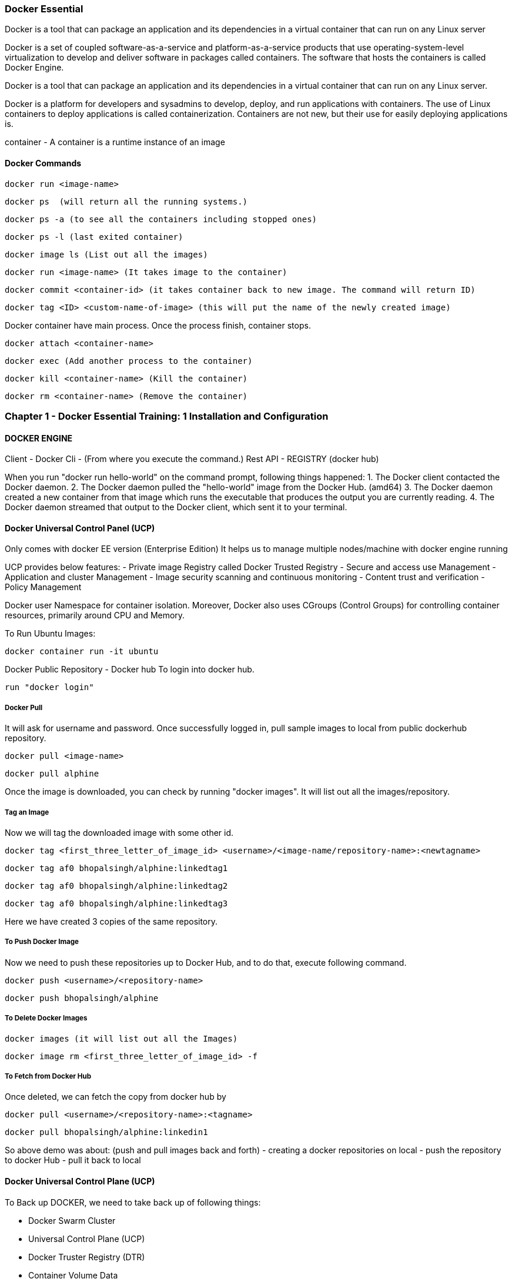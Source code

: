 

=== Docker Essential 

Docker is a tool that can package an application and its dependencies in a virtual container 
that can run on any Linux server

Docker is a set of coupled software-as-a-service and platform-as-a-service products that use 
operating-system-level virtualization to develop and deliver software in packages called containers. 
The software that hosts the containers is called Docker Engine. 


Docker is a tool that can package an application and its dependencies in a virtual container 
that can run on any Linux server. 


Docker is a platform for developers and sysadmins to develop, deploy, and run applications 
with containers. The use of Linux containers to deploy applications is called containerization. 
Containers are not new, but their use for easily deploying applications is.

container - A container is a runtime instance of an image


==== Docker Commands 

    docker run <image-name>

    docker ps  (will return all the running systems.)

    docker ps -a (to see all the containers including stopped ones)

    docker ps -l (last exited container)

    docker image ls (List out all the images)

    docker run <image-name> (It takes image to the container)

    docker commit <container-id> (it takes container back to new image. The command will return ID)

    docker tag <ID> <custom-name-of-image> (this will put the name of the newly created image)



Docker container have main process. Once the process finish, container stops.

    docker attach <container-name>

    docker exec (Add another process to the container)

    docker kill <container-name> (Kill the container)

    docker rm <container-name> (Remove the container)


===  Chapter 1 - Docker Essential Training: 1 Installation and Configuration

==== DOCKER ENGINE  

Client - Docker Cli - (From where you execute the command.)
Rest API - REGISTRY (docker hub)


When you run "docker run hello-world" on the command prompt, following things happened:
1. The Docker client contacted the Docker daemon.
2. The Docker daemon pulled the "hello-world" image from the Docker Hub.
(amd64)
3. The Docker daemon created a new container from that image which runs the
executable that produces the output you are currently reading.
4. The Docker daemon streamed that output to the Docker client, which sent it
to your terminal.


==== Docker Universal Control Panel (UCP)
Only comes with docker EE version (Enterprise Edition)
It helps us to manage multiple nodes/machine with docker engine running

UCP provides below features:
- Private image Registry called Docker Trusted Registry
- Secure and access use Management
- Application and cluster Management
- Image security scanning and continuous monitoring
- Content trust and verification
- Policy Management


Docker user Namespace for container isolation.
Moreover, Docker also uses CGroups (Control Groups) for controlling container resources, 
primarily around CPU and Memory.


To Run Ubuntu Images:

    docker container run -it ubuntu


Docker Public Repository - Docker hub
To login into docker hub.

    run "docker login"

===== Docker Pull 

It will ask for username and password. Once successfully logged in, 
pull sample images to local from public dockerhub repository.

    docker pull <image-name>

    docker pull alphine


Once the image is downloaded, you can check by running "docker images". 
It will list out all the images/repository.

===== Tag an Image 

Now we will tag the downloaded image with some other id.

    docker tag <first_three_letter_of_image_id> <username>/<image-name/repository-name>:<newtagname>

    docker tag af0 bhopalsingh/alphine:linkedtag1

    docker tag af0 bhopalsingh/alphine:linkedtag2

    docker tag af0 bhopalsingh/alphine:linkedtag3


Here we have created 3 copies of the same repository.

===== To Push Docker Image 

Now we need to push these repositories up to Docker Hub, and to do that, execute following command.

    docker push <username>/<repository-name>

    docker push bhopalsingh/alphine


===== To Delete Docker Images

    docker images (it will list out all the Images)

    docker image rm <first_three_letter_of_image_id> -f 

===== To Fetch from Docker Hub 

Once deleted, we can fetch the copy from docker hub by

    docker pull <username>/<repository-name>:<tagname>

    docker pull bhopalsingh/alphine:linkedin1


So above demo was about: (push and pull images back and forth)
- creating a docker repositories on local
- push the repository to docker Hub
- pull it back to local



==== Docker Universal Control Plane (UCP)

To Back up DOCKER, we need to take back up of following things:

- Docker Swarm Cluster
- Universal Control Plane (UCP)
- Docker Truster Registry (DTR)
- Container Volume Data

    

===== Install DTR - Docker Trusted Registry

    docker run -it --rm docker/dtr:2.4.12 install --ucp-insecure-tls


===== Docker Useful Commands 

Some useful commands to know the staus of your docker command.

    docker info

    docker version

    docker ps

    docker ps -a 



===    Chapter 2 - Docker Essential Training: 2 Orchestration

==== Docker Swarm

Docker Swarm is open-source container orchestration platform and is the native 
clustering engine for and by Docker.

Docker Swarm is Cluster Management and Orchestration feature that build 
into the Docker Engine.

In Docker Swarm Cluster, worker nodes are being controlled by Swarm Manager Node.


===== Docker Swarm Initialization 

    $ docker swarm init
    
    Swarm initialized: current node (56gohlzhrnfn5z5es8ikxs90x) is now a manager.


===== Add Worker Node  

    docker swarm join \
    --token SWMTKN-1-2k65k4vnr7a72cxo1jm1ir7zdf2foj82pzs8u3dueuc3f4uncm-c7xuczrsqvx70hvm8mmxhyk3k \
    192.168.65.2:2377


===== Add Manager Node 

To add a manager to this swarm

    'docker swarm join-token manager'


It will give you the token to use if you want to add more worker node

    docker swarm join-token  


It will give you the token to use if you want to add more manager node
    
    docker swarm join-manager 


Now run command "docker node ls". It will list out all the nodes that are running.

    C:\Users\<UserName>>docker node ls
    ID                           HOSTNAME  STATUS  AVAILABILITY  MANAGER STATUS
    56gohlzhrnfn5z5es8ikxs90x *  moby      Ready   Active        Leader



Practice Playground
https://labs.play-with-docker.com


If you are getting below error in Docker lab while running "docker swarm init" 
command, then use the <IP-Address> flag
ERROR : docker swarm init could not choose an IP address error

    docker swarm init --advertise-addr <IP-ADDRESS>



===== NODE / SERVICE / CONTAINER / TASKS

NODE - Node is your physical host or a virtual machine in the cloud thats running docker, 
the docker engine.

SERVICE - SERVICES are the instances of the image that run inside container.

    docker service create --name <app-name> --replicas=6 nginx

    docker service create --name webapp1 --replicas=6 nginx


TASK - Tasks are the container Images that are running across cluster. In a 
above example, TASK is webapp1 and CONTAINER is NGINX.

CONTAINER - Any image that you want to deploy as a service in the swarm cluster.


The container runs only on one host, the host you instantited on when you perform "docker run" command.
It will share the network and other resources per container.

===== CONTAINER 
- Runs on one host
- Must share networks and storage per container, when run
- Containers are tough to scale and make highly available
- COMMAND - docker run <IMAGE-NAME>



===== SERVICE 
- Automatically runs across however many nodes are needed.
- High availabilit simply builts in.
- COMMAND - docker service create --name <name> --replicas=6 <IMAGENAME>
- Scalability of the app is easy
- Exposing Network and Storage is easy



We do docker swarm init and run 3 nodes in cluster node. Then instantite nginx (a popular 
webserver's) 6 instances on all three nodes (2 instances each) in a clustered environment.


    NODE1 - MANAGER  
    NODE2 - WORKER 
    NODE3 - WORKER
    NODE4 - WORKER


Output all the nodes running - (Can only be executed on manager)
    
    docker node ls 


List the service details and replicas

    docker service ls 


Will return the process / services running details

    docker service ps 


Once run, If one of the node crashed, the services instances would be created 
on another node instantly.



Docker services are better way to run Containers because services allow you to run containers across 
tens or hundreds of nodes in a docker swarm cluster with scalability and high availability build in.



===== Locking a Swarm Cluster 

You can enable it by passing a parameter --autolock while initializing docker swarm.

The locking envolves saving of the keys on the storage for communication between all the nodes in 
clustered environment,and the logs access. To store and distribute keys across all the applications that uses docker.

    docker swarm init --autolock



For an existing docker swarm cluster which is running we use this command in MANAGER 

    docker swarm update --autolock=true 

This will return a KEY. 


On worker node, we will simple restart all the nodes by running.

    sudo systemctl restart docker

Now if you run command "docker node ls", it will ask for the key to unlock it.
You can do it by running the command- "docker swarm unlock" and once prompted, enter the KEY.

To change key, we can run :

    docker swarm unlock-key --rotate



===== Quorum 
Quorum should be achieved in CLUSTER mode of swarm. This basically tells if you have n
numbers of total nodes then how many of the nodes would be manager to achieve less 
or almost zero fault tolerence.


Fault tolerance is the property that enables a system to continue operating properly
in the event of the failure of (or one or more faults within) some of its components.

The Quorum algorithms basically are based on RAFT consensus Algorith.

By default Manager Nodes also shares the load of all the worked nodes, so sometimes 
if you want your manager nodes to only manage things and not involve in work load 
sharing then you need to run following command.

    docker node update --availability drain <NODE>



==== MANAGING DOCKER Swarm

List all the nodes

    docker node ls  


Provide more information about the node

    docker info | more 


If any node wants to leave the Swarm

    docker swarm leave --force


To Stop any service on docker
 
    sudo systemctl stop docker


To visualize docker swarn cluster.

https://github.com/dockersamples/docker-swarm-visualizer
Here have details about it. Copy the given command and paste that in one of the 
manager node to deploy our startup.

    docker run -it -d -p 8080:8080 -v /var/run/docker.sock:/var/run/docker.sock dockersamples/visualizer.


Once the command is completed, please run "docker ps", you will find the visualizer in the list

now run "ip addr" to get the ip address and get the IP address of the SERVICE. Append the port
8080 with ip address and run that on the browser 

    http://127.0.0.1:8080/


To convert Manager to Worker and vice versa run promote/demote command


===== Analyzing docker services with docker inspect

    docker node ls - Give you the list of the nodes


Now run "docker inspect <nodename>/containerID | more"



To get specific field details you can do grep

    docker inspect <nodename>/containerID | grep Replicas

    docker inspect <containerID> | grep IPAddress




===== STACK 

A Service defines one or more instances of a single image deployed on one or more 
machines (described by one entry in the services part of the docker-compose.yaml files).


A Stack defines a group of heterogeneous services (described by the whole yaml file).

A stack is a group of interrelated services that share dependencies, and can be 
orchestrated and scaled together. A single stack is capable of defining and coordinating 
the functionality of an entire application (though very complex applications may want to 
use multiple stacks).

To implement stack, first we need to create docker-composer.yml file and add all the details in it.
Once done we need to run "the stack. 

    
    docker stack deploy -c docker-compose.yml <stackname>

    docker stack ls (List out all the stacks/services delpoyed)



To modify stack (To modify number of replicas, no of instances, resourece allocation,
network and storage Configuration):

    docker service ls

    docker service update --replicas=20 <service-name> (Dynmically, without updating compose file) 
    
Or Go to docker stack yml file and save. once done, run 
   
    docker stack deploy -c docker-compose.yml <stackname>

    docker service ps <SERVICE/STACK_NAME>


Can be used to update the network port or other settings of the deployed service

    docker service update 



===== Replicated v/s global services 

You can define the mode of the service at the time of service Creation

    docker service create --mode=global  
    
It will deploye one task/service every node (One node can have multiple containers)
for example- virus scanning, agent scanning

    docker service create --mode = replicated 




==== LOGS 

    docker service logs

    docker service create --name <name-of-service> -p<incomingport>:<outboundport> <imagename>

    docker service create --name test-server -p8080:80 httpd

    docker service ls

    docker service logs <service-name>



DOCKER CONTAINER NETWROKING MODEL.. ?? //NEED to READ 




====    Chapter 3 - Docker Essential Training: 3 Image Creation, Management, and Registry


    docker image ls 

    docker image rm -f <image-name>

    docker image prune -a (To remove all the images)


===== DOCKER IMAGE 
An image is an executable package that includes every thing needed 
to run an application - the code, a runtime, libraries, environment variables, configurations. files.

A container is a runtime instance of an Image.

OR an Image is a container that's not yet running.

AND A container is essentially a running image.
So you can build an image and literraly spawn thousands of containers from that.

Containers are stateless

Docker Image is made of Layer. 

Understanding Layering with docker Image

Images are made up of multiple read-only layers. Multiple containers are typically based on the 
same image. When an image is instantiated into a container, a top writable image is created 
(which is deleted when the container is removed). Docker manages this using STORAGE DRIVERS 
to manage the content of the image layers and the top writable layer. 
All drivers use stackable image layers and then a copy-on-write, or COW, strategy.

Docker Image Union Filesystem.

===== Image LAyers : 
- Other Changes
- application
- Config changes
- operating system 
- manifest



Once an image is instantiated in docker container. A writable layer is created on top of 
the Image in the container.

Container Layers = Image Layers + Writable Layers.

Container are stateles as the Image layers are read only and can't be modified.


===== Dockerfile

The configuration file that build docker image is called Dockerfile

A Dockerfile is a text file that contians all the commands, in order, needed to build a given image. 
A Dockerfile is executed by the "docker build" command.

Dockerfile - Automate the steps of creating Docker Image.

"docker build" read the docker file and then builds a docker image based on docker file.

You can keep name anything you want, but if you do then you need to pass the file name with 
"docker build" command.

Without passing any name the "docker build" command will look for "Dockerfile.yml" in the 
same directory and with same name.


====== CLIENT (DOCKER CLI) ------ DOCKER HOST (DOCKER DAEMON) --- REGISTRY (DOCKERHUB)


Once you create the file. Run "docker build <DockerFileLocation>"

    "docker build ." if its in the same location.

===== Dockerfile 

Environment variables are supported by the following list of instructions in the Dockerfile:

- ADD
- COPY
- ENV - Any Environment variable
- EXPOSE
- FROM - Which Image 
- LABEL - Details 
- STOPSIGNAL
- USER
- VOLUME
- WORKDIR
- RUN - Commands to run 

====== SAMPLE Dockerfile :

    # Nginx
    #
    # VERSION               0.0.1

    FROM      ubuntu
    LABEL Description="This image is used to start the foobar executable" Vendor="ACME Products" Version="1.0"
    RUN apt-get update && apt-get install -y inotify-tools nginx apache2 openssh-server


Then you can run Docker Build 

    docker build . 


Once above command is executed, a new image is created. To check the newly created image run 

    docker image ls 

OR 

    docker image inspect <first-three-chars-of-image-id>

    docker image inspect 4f4

    docker image inspect 4f4 | more

OR

    docker image history 4f4

This will give you details of all the layers of the images when I was created 
and size of the layers 

====== Example :

    IMAGE               CREATED             CREATED BY                                      SIZE                COMMENT
    c83cd457511b        4 minutes ago       /bin/sh -c apt-get update && apt-get insta...   210 MB
    c00d03324bae        10 minutes ago      /bin/sh -c #(nop)  LABEL Description=This ...   0 B
    4c108a37151f        4 weeks ago         /bin/sh -c #(nop)  CMD ["/bin/bash"]            0 B
    <missing>           4 weeks ago         /bin/sh -c mkdir -p /run/systemd && echo '...   7 B
    <missing>           4 weeks ago         /bin/sh -c set -xe   && echo '#!/bin/sh' >...   745 B
    <missing>           4 weeks ago         /bin/sh -c [ -z "$(apt-get indextargets)" ]     987 kB
    <missing>           4 weeks ago         /bin/sh -c #(nop) ADD file:4e6b5d9ca371eb8...   63.2 MB



"docker image" command has various options.

    C:\...\DOCKER\DockerExercise>docker image --help


Usage:  docker image COMMAND

Manage images

Options:
      --help   Print usage

Commands:

    build       Build an image from a Dockerfile
    history     Show the history of an image
    import      Import the contents from a tarball to create a filesystem image
    inspect     Display detailed information on one or more images
    load        Load an image from a tar archive or STDIN
    ls          List images
    prune       Remove unused images
    pull        Pull an image or a repository from a registry
    push        Push an image or a repository to a registry
    rm          Remove one or more images
    save        Save one or more images to a tar archive (streamed to STDOUT by default)
    tag         Create a tag TARGET_IMAGE that refers to SOURCE_IMAGE


Run 'docker image COMMAND --help' for more information on a command.

    C:\...\DOCKER\DockerExercise>

    docker image prune 

It will removed all the dangling images (Images without TAGID/NAME), And if you want to remove all 

    docker image prune -a 
    
It will remove all the unused images, that are not being used by the container.



List Image details:

    docker image inspect <image-name>:latest --format='{{.<FieldName>}}'

    docker image inspect <image-name>:latest --format='{{json .ContainerConfig}}'

    docker image inspect <image-name>:latest --format='{{.ContainerConfig.HostName}}'


Docker Tag : used to identiy version of image/application.

    docker image tag <tag-name/image-id> <new-name>:<tag-name>

    docker image tag 6fr new-app:latest

    docker image tag new-app:latest mynew-app:latest

    docker build <githuburl>

    docker build -f dd-docker -t ubunut:v2 . 

Here "." is the build context
Here "-t" is the tag name 


It will list out all Layers of the image as a part of the build.

    docker image history ubunut:v2


To minimize the Image size you can use "squash" feature.

    docker build -f dd-docker --squash -t ubunut:v3 . 


Another way to reduce image size, we can use EXPORT option. Creating 
image into TAR by exporing a running container and then import it back


**Tags are essentially aliases



==== Understanding Docker Registry

Docker Registry : A Docker Registry is a stateless, highly scalable application that 
stores and lets you distribute Docker Images.

Registries could be local(private) or cloud-based(private or public).

Example of Docker Registries:

- Docker Registry (Local open-source registry)


On your local Machine. 

    $ docker run -d -p 5000:5000 --restart=always --name registry registry:2


Once local registry is up and running, we can push any image to this registry by using 

            docker tag ubuntu localhost:5000/ubuntu:v4   (Tagged)

            docker push local:5000/ubuntu:v4 (Pushing)


To Test this, Once image is pushed to local registry, we can delete from local 

            docker image rm localhost:5000/ubuntu:v4  (Deleted from local)
        

Pull it back from local registry

            docker pull localhost:5000/ubuntu:v4


=====  Docker Trusted Registry (DTR)

Docker Trusted Registry (DTR) Enterprise grade, higly scalable and 
features LDAP Integration, Image Signing, Security scanning and integration 
with Universal Control Plane
    
To install DTR, first you require to install UCP (Universal Control Plane) on all 
the nodes where you plan to intall DTR. 

DTR needs to be installed on a worker node that is being managed by UCP. 
You cannot install DTR on a standalone Docker Engine.


===== Docker hub - Cloud based Docker registry

Docker hub is a public and private registry

Anytime you go to use a registry (docker hub), first you need to login in to the registry.

"docker login" once run, it will ask for username and password.

    docker login


You will get "Login Successed" message if its success.
If you want to logout, then use "docker logout"

    docker logout


If you want to use local deployed registry then

    docker login localhost:5000


    To login Docker trusted registry 

        docker login <DTR-HOSTNAME>, then the user credential you have 


    Pusing, pulling, and signing Images 
    ---------------------------------------

    C:\...\DOCKER\DockerExercise\dockertemp>docker tag ubuntu:latest <username>/ubuntu:latest   (TAGGING THE IMAGE)

    C:\BhopalDev\DOCKER\DockerExercise\dockertemp>docker image ls
    REPOSITORY           TAG                 IMAGE ID            CREATED             SIZE
    ubunut               v3                  644366f5d590        24 minutes ago      274 MB
    <none>               <none>              195381418de7        24 minutes ago      274 MB
    <none>               <none>              9e5ae206df0e        31 minutes ago      274 MB
    myapp                latest              c83cd457511b        About an hour ago   274 MB
    <username>/ubuntu   latest              4c108a37151f        4 weeks ago         64.2 MB
    ubuntu               latest              4c108a37151f        4 weeks ago         64.2 MB

    C:\...\DOCKER\DockerExercise\dockertemp>docker push <username>/ubuntu:latest   (PUSHING THE IMAGE)
    The push refers to a repository [docker.io/<username>/ubuntu]
    75e70aa52609: Mounted from library/ubuntu
    dda151859818: Mounted from library/ubuntu
    fbd2732ad777: Mounted from library/ubuntu
        


Docker Image Signing - Docker Enterprise Edition Only 
Docker Notary - Docker Community version- Open source but with limited features.



Searching Docker Registries
---------------------------------

docker search ubuntu - It will bring the results from the docker hub (Public only)

docker search --limit=100 ubuntu 

docker search --filter "is-official=true" ubuntu

docker search --filter "stars=100" ubuntu

docker search --filter "is-official=true"  --filter "stars=100" ubuntu

docker image ls 

It will bring the list of the images from local docker host.

===================================================================================================
    Chapter 4 - Docker Essential Training: 4 Storage and Volumes
===================================================================================================

https://docs.docker.com/storage/

Manage Data in Containers 

Issue with storing data inside containers.
    - Containers are stateless 
    - Conatiners are designed to be ephemeral
    - When containers are stopped, data is not accessible
    - Containers are typically stored on each host
    - The container filesystem was not designed for high performance I/O

Options for Data Storage with Containers:
    - Volumes (Most recommended one) 
        - The recommended way to persist data, stored at /var/lib/docker/volumes 

    - Bind Mounts
        - Have limited functionality and you must use the exact file path on the host

    - tmpfs Mounts
        - Stored only in a hosts memory in Linux (Least Recommended)


    Block v/s Object Storage 
    ----------------------------

    Block - 
        Fixed Chunks of data
        No metadata is stored
        Best for I/O intensive apps 
        SAN Storage uses block storage

    Object 
        Data is stored with metadata with a unique identifier
        There is no organization/hierarchy to the objects
        Scalability is limitless
        Accessed with HTTP Calls
        Amazon S3 Storage is an example 

    When it comes to Docker container storage infrastructures, block storage is typically used to store persistent application data, whereas object storage is typically used to store Docker container images, for example, with Docker trusted registry.

    Docker container uses a Layered storage filesystem, which honestly is a stroke of genius.


    Docker union File system 
    Docker Container 
    Container Layer 
    Writable Layer


    Docker uses what they call storage drivers to manage the contents of the image layers, as well as that top writable layer. Each storage layer has different implementation, but all drivers use this layered, stackable concept and the copy-on-write strategy. What that means is that a read-only file is only brought from the lower read-only layers into the writable layer when that file is being modified. 


    Configuring Storage Drivers
    ----------------------------------
    Storage Drivers - Overlay2 is default and preferred choice over "overlay"

    To find out existing docker storage driver, you can run "docker info"

    C:\Users\<UserName>docker info 
        Containers: 5
        Running: 0
        Paused: 0
        Stopped: 5
        Images: 8
        Server Version: 17.03.1-ce-rc1
        Storage Driver: overlay2
        Backing Filesystem: extfs
    

To change Storage Drivers:

    1. Stop the docker 
        - sudo systemctl stop docker 
    2. Take the old backup
    3. Edit /etc/docker/daemon.json and update the driver information
    4. Restart the docker 
        - sudo systemctl start docker 

Device Mapper Storage Drivers 
------------------------------
    1. Stop the docker 
        - sudo systemctl stop docker 
    2. Take the old backup
    3. Edit /etc/docker/daemon.json and update the Storage to devicemapper 
    4. Restart the docker 
        - sudo systemctl start docker 


VOLUME 
-------------------

docker volume ls (To list all the volumes )
docker volume inspect <vol-name> (Will inspect and show details about that specific volume)

 docker volume create <vol-name>
 docker volume create my-vol

 docker volume inspect my-vol
    [
        {
            "Driver": "local",
            "Labels": {},
            "Mountpoint": "/var/lib/docker/volumes/my-vol/_data",
            "Name": "my-vol",
            "Options": {},
            "Scope": "local"
        }
    ]

docker volume rm my-vol

docker run -d --name devtest --mount source=myvol2,target=/app nginx:latest


Bind Mount
----------------------

docker container run -d --mount type=bind, source=/tmp, target=/app nginx


configure docker cluster storage 
--------------------------------
 Use a volume driver ...Storage volume plugin
 Docker Volume Plugin driver

 https://thenewstack.io/methods-dealing-container-storage/
 https://dev.to/jibinliu/how-to-persist-data-in-docker-container-2m72


docker image prune - Delete all dangling container images 
docker system prune - Delete all system files..stopped container and system files being used by first_three_letter_of_image_id

C:\Users\<userId>docker system prune
WARNING! This will remove:
        - all stopped containers
        - all volumes not used by at least one container
        - all networks not used by at least one container
        - all dangling images
Are you sure you want to continue? [y/N]


===================================================================================================
    Chapter 5 - Docker Essential Training: 5 Networking
===================================================================================================

Docker network ls 


Conatiners (APP)  ---USES---- NETWORK (to perform below tasks)
                                    - Internet
                                    - Data  
                                    - End Users


Things to consider why configuring NETWORK 
    - Type of network
    - Published ports 
    - Custom DNS 
    - Load Balancing
    - Traffic Flow 
    - Logging


https://success.docker.com/article/networking


The Docker networking architecture is built on a set of interfaces called the Container Networking Model (CNM). The philosophy of CNM is to provide application portability across diverse infrastructures. This model strikes a balance to achieve application portability and also takes advantage of special features and capabilities of the infrastructure.


The Container Networking Model
 - Network Sandbox  --> Endpoints --> NETWORK (This is not physical network, its the one which is configured on the Docker Host)

        Then Network --> Docker Engine --> Network Driver or IPAM Driver --> NETWORK INFRASTRUCTURE

        IPAM - IP Addressm Management Driver 


    Native Network Driver:

        - Bridge - Connects container to the LAN and other containers .
                 --> default n/w type 

        - Host - Remove n/w isolation between container and hist.
                --> Only one container can use a port at the same time.
                --> Useful for specific applications, such as a management container that you want to run on eveyr host.

        - Overlay - Connet multiple Docker Hosts and their container together and enable swarm.
                --> Only available with Docker EE and Swarm Enabled 
                --> Multihost networking using VXLAN

        - Macvlan - Assign a MAC Address, appear as physic host.
                --> Clones host interfaces to create virtual interfaces, available in the container.
                --> Supports connecting to VLANS

        - none 

    Third Party Network Plugins :
        Examples on the Docker Store :
            - infobox IPAN Plugin
            - Weave Net
            - Contiv Network Plugin 
            https://blog.docker.com/2016/12/understanding-docker-networking-drivers-use-cases/ 


Configuring Docker Networking 
---------------------------------
docker network ls 
docker network bridge inspect 

Since "bridge" network is default one so when we do 

"docker container run", it by default go to bridge netwrok 

To create user define bridge network :

    docker network create --driver bridge <network-name>
    docker network create --driver bridge app-net 

    docker network inspect app-net  

Now spin a container with newly created bridge connection.

    docker run --name <app-name> --network <network-name> <image-name>

    docker run --name app11 --network app-net alpine ash 
    docker run --name app12 --network app-net alpine ash 

Once created. 

    docker container attach app12
        /# ping app11 
        /# ping www.google.com
        To exit from this. Press CTRL+P+Q


    docker container attach app11
        /# ping app12 
        /# ping www.google.com


docker container rm <container1>,...<container-n>

docker container rm app1 app2
docker network rm app-net 



Creating an overlay network
---------------------------------
Docker overlay network by default created if you have enabled docker swarm 

 create overlay n/w 
    docker network create --driver overlay <custom-network-name>
    docker network create --dricver overlay app-overlay 

Now deploy a service on newly created overlay network 

    docker service create --network app-overlay --name app-serv1 --replicas 6 nginx

    docker service create --network=app-overlay --name=app-serv1 --replicas=6 nginx

 I believe both of the above commads are same. Need to investigate more if there is any sort of difference here 

    docker service ls
    docker ps 
    docker ps | grep app1 

    docker service inspect app1 | more 

        Look for -  "VirtualIPs": [
                            "NetworkID":"dafdfasdf",
                            "Addr":"10.0.0.0"
                        ]


Publishing PORTS 
----------------------
To make application accessible outside the network / public network 

DOCKER HOST 
                    Exposed PORT #
        container1 ----------------->  
                                      BRIDGED NETWORK  ----------> Internal LAN / Public Network 
        container2 ----------------->
                    Exposed PORT #

To summarize above diagram we can cofirm that 

    - By default, containers are connected to the bridge network-
    - By default, containers have outbound network access but no inbound network 
    - Ports must be published to allow inbound network access 

https://docs.docker.com/engine/reference/commandline/run/


docker container run -dit -p 8080:80 nginx
    - SMALL -p means the exposed port will be selected/decided by USER 
docker container run -dit -P nginx
    - CAPITAL -P means the exposed port will be selected by DOCKER HOST 

-dit : Run it as Daemon (d) and in interactive mode (it)
-p : PORT Option 
8080 : on the host 
80 : inside the container 

docker ps 

And if you take a look on the assigned ports, it says:
    0.0.0.0:8080->80/tcp
    so here 8080 host going inside the container by port 80(inbound traffic)


Comparing HOST and INGRESS Port Publishing 

Configuring DNS in Docker 
    by passing --dns <ip-address> in the command 


To change DNS setting for all cotainers hosted on docker 

    we would edit /etc/docker/daemon.json and change 

        {
            "dns":["198.12.1.33"]
        }

sudo nano /etc/docker/daemon.json 

sudo systemctl restart docker 

DNS server details are being saved in /etc/resolv.conf of each conatners 



Configuring Load Balancing 
    https://success.docker.com/article/ucp-service-discovery


Configuring Host network - No IP is assigned and thats what make it different from other network type
    docker run --rm -d --network host --name my_nginx nginx

    https://docs.docker.com/network/network-tutorial-host/


DOCKER ARCHITECTURE AND TRAFFIC FLOW:- 

        ----------------------------------------------------
        DOCKER TRUSTER REGISTRY | CONTAINERS/APPLICATIONS
        ----------------------------------------------------
        UNIVERSAL CONTROL PLANE (UCP)
        ----------------------------------------------------
            DOCKER EE ENGINE 
        ----------------------------------------------------
        CLOUD SERVER | PHYSICAL SERVERS | VIRTUAL SERVERS
        ---------------------------------------------------



DOCKER Swarm Cluster Configuration: 

If Manager then it will have following Process components :

    MANAGER
    UCP MANAGER 
    UCP AGENT 
    DOCKER EE 

If Worker then it will have following Process components :

    WORKER 
    UCP WORKER 
    UCP AGENT 
    DOCKER EE 

https://docs.docker.com/ee/ucp/ucp-architecture/

https://docs.docker.com/ee/docker-ee-architecture/


Docker Container External PORT
---------------------------------
To know docker containers port details 

docker ps 
docker container port "container-name"

docker container port ucp-proxy
OUTPUT: 
    6444/tcp=>0.0.0.0:6444
    12378/tcp=>0.0.0.0:12378



Using logs to analyze networking issue .
--------------------------------------
    https://docs.docker.com/engine/reference/commandline/logs/


To know all the options of logs, we can check
    docker container logs --help

docker container logs <container-id>

docker container logs tdc-o3e


===================================================================================================
    Chapter 6 - Docker Essential Training: 6 Security
===================================================================================================


Understanding Docker Security
----------------------------------------

Kernel Namespaces 
    
    - Created when a container is run
    - Container processes cannot see or affect other processes
    - Each container has its own network stack 



Control Groups 
    
    - Created when a container is run
    - Provide resource accounting and limiting
    - Ensure no containers exhaust host resources 



Docker Daemon Attack Surface 

    - Attack surface is small, but takes appropriate security measures
    - Only run docker on a host 
    - Only let trusted users control the Docker Daemon 


Linux  Kernel Capabilities

    - Docker runs containers with restricted Capabilities
    - For example, even OS containers don't get full root priviliges.


https://docs.docker.com/engine/security/security/




SECURING DOCKER SWARM CLUSTER 
--------------------------------------

Mutually Authenticated TLS (MTLS) / Mutually Authenticated Transport Layer Security.

 - Manually rotating certificates is painful
 - Rotating Secutiry certificates without downtime is even harder
 - MTLS is built into Docker Swarm and solves these challenges



So here's how it works. 
    Built in to Docker Swarm clusters is a public key infrastructure, or PKI, that
     facilitates secure communication between all the nodes in the cluster. The nodes use MTLS for authentication, authorization, 
     and encryption of all communication. So when you first initialize your Docker Swarm cluster and the first
      node that comes online is a manager, that node has a built-in certificate authority, or CA, 
      that's created. From there, as you add new manager nodes, the key pair
       initially created is used for secure communication between future nodes. The first manager node also
        creates tokens to be used for workers or managers to join the cluster. In those tokens are a 
        digest of the root CA certificate and a randomly generated secret. On top 
        of the cluster is a universal control plane, or UCP, and then from there, you
         can run your applications securely and efficiently. Swarm managers are in constant communication with each other, 
         and the worker nodes talk to the managers. Every three months, each node in the cluster renews its
          certificate automatically using MTLS.


Managers v/s Workers

Swarm Manager
    - Maintain Cluster state 
    - Schedule Services 
    - Serve as Swarm HTTP API Endpoints
    
Swarm Workers
    - Sole purpose is to execute container workloads 


 If you're concerned that a Swarm node might be compromised in
  your cluster, you can easily run 
    "docker swarm ca --rotate"
 on any of the Swarm managers to immediately generate a new CA certificate and key
  that will be automatically distributed to all of the other
   managers and workers in the cluster using MTLS.



Secure Docker to Registry Communication 
---------------------------------------------
https://success.docker.com/article/security-best-practices
https://success.docker.com/article/security-best-practices#dtrsecurity


Understanding Docker Content Trust 
----------------------------------------------
https://docs.docker.com/v17.09/engine/security/trust/content_trust/


What is Docker Content Trust -  
    it's important to know that the image that you try to pull, that
     you want, is the image that you actually receive. And this
      is especially true when pulling images from internet sites or across large corporate networks,
       especially very critical images, images that are critical to your company's production applications.
        Now Docker has an opensource project called Docker Notary, and it allows you to digitally sign content,
         and Notary is actually part of, by default, the Docker Trusted Registry. Now the purpose of Notary is
          to enforce a policy that any operations when you talk to a remote registry, whether you're pulling down an
           image, that that image is required to be signed, or if you're pushing up an image, that you attempt to digitally
            sign that image. So, to enable Docker Content Trust, it's very easy. You do it in any Docker client simply by using
             the command, export DOCKER_CONTENT_TRUST, and setting it to one. 
        That enables Docker Content Trust. 

    To Enable Docker Content Trust:
        export DOCKER_CONTENT_TRUST 

    Once enabled, the docker push will try to sign an image 
    Once enabled, the docker pull wull only download signed images 

    (Once you logout for Docker, the DOCKER_CONTENT_TRUST will be RESET so you need to enable it again if you want your images pull/push to be signed)

    With UCP, you can ensure that only signed images can be run.




     Configuring Docker Security
     --------------------------------------

          Docker Access Control Model 
          -------------------------------

            - Subjects : User / Team / Organisations / Service Accounts 
                - Subjects are granted ROLES 

            - Roles : 
                - Define what can be done. Examples are:
                    View Only / Restricted control / Full Control 

            - Resources :
                - Swarm collections / Kubernetes namespaces 
                - Collections and namespaces together are called resource sets

            - Grants : 
                Grants are combination of a SUBJECT, a ROLE, and RESOURCE SET, and 
                they're really the ACL or the Access Control List of Docker UCP. 

        Check UCP UI for all the content and configurtion.


    
    Configuring RBAC (Role Based Access Control in UCP (Universal Control Plane))

    https://docs.docker.com/ee/ucp/admin/configure/use-your-own-tls-certificates/


    Creating UCP CLIENT BUNDLES

    https://docs.docker.com/engine/security/certificates/


    https://docs.docker.com/ee/ucp/user-access/cli/



    Setting LDAP/AD with UCP
    ---------------------------- 
    In UCP, you have to provide all the LDAP (Light Weight Directory Access Protocol) configuration
    https://docs.docker.com/ee/ucp/admin/configure/external-auth/


    How to Ensure Images Pass Security Scans 
    -------------------------------------------
    DTR (Docker Trusted Registry) - Go to System and Enable Image scanning Option.
    Once enabled, go to each repository, and SETTINGS --> Click on "Enable Image Scanning on PUSH"

    By doing this, the security scan will run on each Image push and the scan will identify and list out if there is any vulnerabilites. 

    

==== REFERENCE

https://evalle.xyz/posts/
https://github.com/Evalle/DCA
https://www.whizlabs.com/docker-certified-associate/


==== Docker Lab Online 

https://labs.play-with-docker.com/
https://www.katacoda.com/courses/container-runtimes

